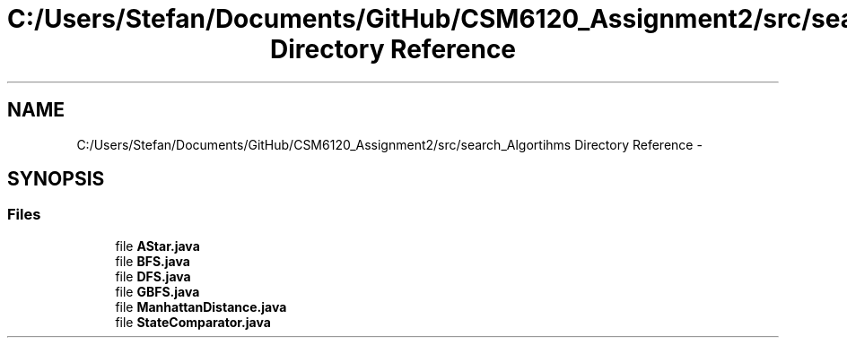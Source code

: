 .TH "C:/Users/Stefan/Documents/GitHub/CSM6120_Assignment2/src/search_Algortihms Directory Reference" 3 "Sun Nov 30 2014" "Version 1.0" "CSM6120 Assignment" \" -*- nroff -*-
.ad l
.nh
.SH NAME
C:/Users/Stefan/Documents/GitHub/CSM6120_Assignment2/src/search_Algortihms Directory Reference \- 
.SH SYNOPSIS
.br
.PP
.SS "Files"

.in +1c
.ti -1c
.RI "file \fBAStar\&.java\fP"
.br
.ti -1c
.RI "file \fBBFS\&.java\fP"
.br
.ti -1c
.RI "file \fBDFS\&.java\fP"
.br
.ti -1c
.RI "file \fBGBFS\&.java\fP"
.br
.ti -1c
.RI "file \fBManhattanDistance\&.java\fP"
.br
.ti -1c
.RI "file \fBStateComparator\&.java\fP"
.br
.in -1c
